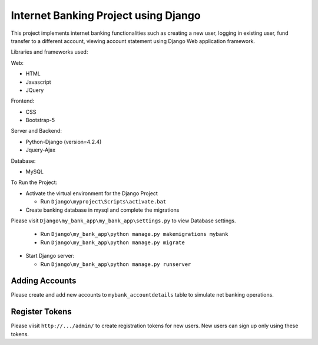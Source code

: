=====================================
Internet Banking Project using Django
=====================================

This project implements internet banking functionalities such as creating a new user, logging in existing user, fund transfer to a different account, viewing account statement using Django Web application framework.

Libraries and frameworks used:

Web:

* HTML
* Javascript
* JQuery

Frontend:

* CSS
* Bootstrap-5

Server and Backend:

* Python-Django (version=4.2.4)
* Jquery-Ajax

Database:

* MySQL

To Run the Project:

* Activate the virtual environment for the Django Project

  - Run ``Django\myproject\Scripts\activate.bat``
  
  
  
* Create banking database in mysql and complete the migrations

Please visit ``Django\my_bank_app\my_bank_app\settings.py`` to view Database settings.

  - Run ``Django\my_bank_app\python manage.py makemigrations mybank``
  
  - Run ``Django\my_bank_app\python manage.py migrate``
  
  
  
* Start Django server:

  - Run ``Django\my_bank_app\python manage.py runserver``
  
  
  
Adding Accounts
===============

Please create and add new accounts to ``mybank_accountdetails`` table to simulate net banking operations.


Register Tokens
===============

Please viisit ``http://.../admin/`` to create registration tokens for new users. New users can sign up only using these tokens.

